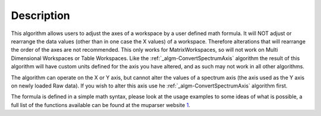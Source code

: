 .. algorithm::

.. summary::

.. alias::

.. properties::

Description
-----------

This algorithm allows users to adjust the axes of a workspace by a user
defined math formula. It will NOT adjust or rearrange the data values
(other than in one case the X values) of a workspace. Therefore
alterations that will rearrange the order of the axes are not
recommended. This only works for MatrixWorkspaces, so will not work on
Multi Dimensional Workspaces or Table Workspaces. Like the
:ref:`_algm-ConvertSpectrumAxis` algorithm the result of
this algorithm will have custom units defined for the axis you have
altered, and as such may not work in all other algorithms.

The algorithm can operate on the X or Y axis, but cannot alter the
values of a spectrum axis (the axis used as the Y axis on newly loaded
Raw data). If you wish to alter this axis use he
:ref:`_algm-ConvertSpectrumAxis` algorithm first.

The formula is defined in a simple math syntax, please look at the usage
examples to some ideas of what is possible, a full list of the functions
available can be found at the muparser website
`1 <http://muparser.beltoforion.de/mup_features.html#idDef2>`__.

.. categories::
